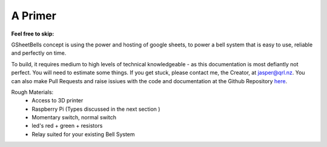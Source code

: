 A Primer
========

:Feel free to skip:

GSheetBells concept is using the power and hosting of google sheets, to power a bell system that is easy to use, reliable and perfectly on time.

To build, it requires medium to high levels of technical knowledgeable - as this documentation is most defiantly not perfect. You will need to estimate some things. If you get stuck, please contact me, the Creator, at `jasper@qrl.nz <mailto::jasper@qrl.nz>`_. You can also make Pull Requests and raise issiues with the code and documentation at the Github Repository `here <https://github.com/Fallstop/GSheetBells>`_.

Rough Materials:
 - Access to 3D printer
 - Raspberry Pi (Types discussed in the next section )
 - Momentary switch, normal switch
 - led's red + green + resistors
 - Relay suited for your existing Bell System